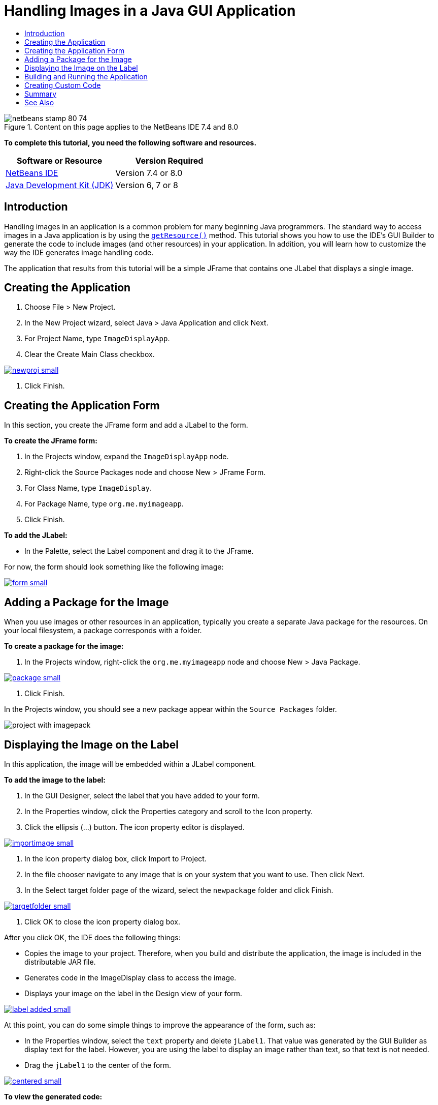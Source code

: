 // 
//     Licensed to the Apache Software Foundation (ASF) under one
//     or more contributor license agreements.  See the NOTICE file
//     distributed with this work for additional information
//     regarding copyright ownership.  The ASF licenses this file
//     to you under the Apache License, Version 2.0 (the
//     "License"); you may not use this file except in compliance
//     with the License.  You may obtain a copy of the License at
// 
//       http://www.apache.org/licenses/LICENSE-2.0
// 
//     Unless required by applicable law or agreed to in writing,
//     software distributed under the License is distributed on an
//     "AS IS" BASIS, WITHOUT WARRANTIES OR CONDITIONS OF ANY
//     KIND, either express or implied.  See the License for the
//     specific language governing permissions and limitations
//     under the License.
//

= Handling Images in a Java GUI Application
:jbake-type: tutorial
:jbake-tags: tutorials 
:jbake-status: published
:syntax: true
:toc: left
:toc-title:
:description: Handling Images in a Java GUI Application - Apache NetBeans
:keywords: Apache NetBeans, Tutorials, Handling Images in a Java GUI Application


image::images/netbeans-stamp-80-74.png[title="Content on this page applies to the NetBeans IDE 7.4 and 8.0"]


*To complete this tutorial, you need the following software and resources.*

|===
|Software or Resource |Version Required 

|link:http://netbeans.org/downloads/[+NetBeans IDE+] |Version 7.4 or 8.0 

|link:http://www.oracle.com/technetwork/java/javase/downloads/index.html[+Java Development Kit (JDK)+] |Version 6, 7 or 8 
|===


== Introduction

Handling images in an application is a common problem for many beginning Java programmers. The standard way to access images in a Java application is by using the `link:http://download.oracle.com/javase/6/docs/api/java/lang/ClassLoader.html#getResource(java.lang.String)[+getResource()+]` method. This tutorial shows you how to use the IDE's GUI Builder to generate the code to include images (and other resources) in your application. In addition, you will learn how to customize the way the IDE generates image handling code.

The application that results from this tutorial will be a simple JFrame that contains one JLabel that displays a single image.


== Creating the Application

1. Choose File > New Project.
2. In the New Project wizard, select Java > Java Application and click Next.
3. For Project Name, type `ImageDisplayApp`.
4. Clear the Create Main Class checkbox.

image:::images/newproj-small.png[role="left", link="images/newproj.png"]

5. Click Finish.


== Creating the Application Form

In this section, you create the JFrame form and add a JLabel to the form.

*To create the JFrame form:*

1. In the Projects window, expand the  ``ImageDisplayApp``  node.
2. Right-click the Source Packages node and choose New > JFrame Form.
3. For Class Name, type `ImageDisplay`.
4. For Package Name, type `org.me.myimageapp`.
5. Click Finish.

*To add the JLabel:*

* In the Palette, select the Label component and drag it to the JFrame.

For now, the form should look something like the following image:

image:::images/form-small.png[role="left", link="images/form.png"]


== Adding a Package for the Image

When you use images or other resources in an application, typically you create a separate Java package for the resources. On your local filesystem, a package corresponds with a folder.

*To create a package for the image:*

1. In the Projects window, right-click the `org.me.myimageapp` node and choose New > Java Package.

image:::images/package-small.png[role="left", link="images/package.png"]

2. Click Finish.

In the Projects window, you should see a new package appear within the `Source Packages` folder.

image::images/project-with-imagepack.png[]


== Displaying the Image on the Label

In this application, the image will be embedded within a JLabel component.

*To add the image to the label:*

1. In the GUI Designer, select the label that you have added to your form.
2. In the Properties window, click the Properties category and scroll to the Icon property.
3. Click the ellipsis (...) button.
The icon property editor is displayed.

image:::images/importimage-small.png[role="left", link="images/importimage.png"]

4. In the icon property dialog box, click Import to Project.
5. In the file chooser navigate to any image that is on your system that you want to use. Then click Next.
6. In the Select target folder page of the wizard, select the `newpackage` folder and click Finish.

image:::images/targetfolder-small.png[role="left", link="images/targetfolder.png"]

7. Click OK to close the icon property dialog box.

After you click OK, the IDE does the following things:

* Copies the image to your project. Therefore, when you build and distribute the application, the image is included in the distributable JAR file.
* Generates code in the ImageDisplay class to access the image.
* Displays your image on the label in the Design view of your form.

image:::images/label-added-small.png[role="left", link="images/label-added.png"]

At this point, you can do some simple things to improve the appearance of the form, such as:

* In the Properties window, select the `text` property and delete `jLabel1`. That value was generated by the GUI Builder as display text for the label. However, you are using the label to display an image rather than text, so that text is not needed.
* Drag the `jLabel1` to the center of the form.

image:::images/centered-small.png[role="left", link="images/centered.png"]

*To view the generated code:*

1. In the GUI Designer, click the Source button. (Choose View > Source Editor Toolbar from the main menu if the Source button is hidden.)
2. Scroll down to the line that says Generated Code.
3. Click the plus sign (+) to the left of the Generated Code line to display the code that the GUI Designer has generated.

The key line is the following:


[source,java]
----

jLabel1.setIcon(new javax.swing.ImageIcon(getClass().getResource("/org/me/myimageapp/newpackage/image.png"))); // NOI18N
----

Since you have used the property editor for `jLabel1`'s `Icon` property, the IDE has generated the `setIcon` method. The parameter of that method contains a call to the `link:http://download.oracle.com/javase/6/docs/api/java/lang/ClassLoader.html#getResource(java.lang.String)[+getResource()+]` method on an anonymous inner class of `ImageIcon`. Notice that the generated path for the image corresponds with its location in the application's package structure.

*Notes:*

* If you use the External Image option in the icon property editor, the IDE will generate an absolute path to the image instead of copying the image to your project. Therefore, the image would appear when you run the application on your system, but it would probably not appear when running the application on another system.
* The `getResource` method is also useful for accessing other types of resources, such as text files that contain data that your application might need to use.

*To register event handlers for mouse events on the Jlabel:*

In the Design View, right-click the JLabel and choose Events > Mouse > mouseClicked/mousePressed/mouseReleased from the popup menu.
An event handler is generated for the corresponding event.

*Note:* You can get the mouse coordinates (for example, the location of a mouse click) in the event handler using the `event.getPoint()`, `event.getX()`, or `event.getY()` methods. See link:http://docs.oracle.com/javase/1.4.2/docs/api/java/awt/event/MouseEvent.html[+Class MouseEvent+] for details.


== Building and Running the Application

Now that you have generated the code for accessing and displaying the image, you can build and run the application to ensure that the image is accessed.

First you need to set the project's main class. When you set the main class, the IDE knows which class to run when you run the project. In addition, this ensures that the `Main-Class` element in the application's JAR file is generated when you build the application.

*To set the project's main class:*

1. Right-click the ImageDisplayApp project's node and choose Properties.
2. In the Project Properties dialog box, select the Run category.
3. Click the Browse button that is next to the Main Class field. Then select the `org.me.myimageapp.ImageDisplay` class.

image:::images/mainclass-small.png[role="left", link="images/mainclass.png"]

4. Click the Select Main Class button.
5. Click OK to close the Project Properties dialog box.

*To build the project:*

* Choose Run > Clean &amp; Build Project (_project_name_) from the main toolbar.

You can view the build products of the application in the Files window. The `build` folder contains the compiled class. The `dist` folder contains a runnable JAR file that contains the compiled class and the image.

image::images/files.png[]

*To run the project:*

* Choose Run > Run Project (_project_name_) from the main toolbar.


== Creating Custom Code

In many applications, the image that is displayed is not determined statically like it is in this example. For example, the image to display might be determined by something that the user clicks.

If you need to be able to choose the image to display programmatically, you can write your own custom code to access and display resources. The IDE prevents you from writing code directly in the Source view's "guarded blocks" that contain code generated by the GUI Builder. However, you can insert code in the guarded blocks through property editors that you can access through the Properties window. Using the property editors in this manner ensures that your custom code is not lost when you make design changes in the GUI Builder.

*For example, to write custom code for a JLabel's `icon` property:*

1. Select the JLabel in the Design View or in the Navigator window.
2. In the Properties window, click the ellipsis (...) button that is next to the `icon` property.
3. From the dropdown list at the top of the dialog box, select the Custom Code option.

image::images/custom-code-small.png[role="left", link="images/custom-code.png"]

The Custom Code option in this property editor lets you fill in the parameter of the `setIcon` method yourself. You can fill in this parameter with the necessary logic or with a call to a separate method that you have hand-coded elsewhere in the class.

image:::images/custom-view-small.png[role="left", link="images/custom-view.png"]


== Summary

This tutorial has shown you how to access images from an application that you create in the NetBeans IDE. Image handling is further discussed in the Java Tutorial.

*Note: *The example given in this tutorial is very similar to the first example in the link:http://java.sun.com/docs/books/tutorial/uiswing/components/icon.html[+How to Use Icons section+] of the Java Tutorial. One difference is that the code that is generated when you follow this tutorial uses `link:http://download.oracle.com/javase/6/docs/api/javax/swing/JLabel.html[+JLabel+]`'s `link:http://download.oracle.com/javase/6/docs/api/javax/swing/JLabel.html#setIcon(javax.swing.Icon)[+setIcon+]` method to apply the icon to the label. In the Java Tutorial example, the icon is applied to the label by being passed through its constructor.

link:/about/contact_form.html?to=3&subject=Feedback:%20Handling%20Images%20in%20a%20GUI%20Application[+Send Feedback on This Tutorial+]



== See Also

* link:gui-functionality.html[+Introduction to GUI Building+]
* link:quickstart-gui.html[+Designing a Swing GUI in NetBeans IDE+]
* link:../../trails/matisse.html[+Java GUI Applications Learning Trail+]
* link:../../trails/java-se.html[+General Java Development Learning Trail+]
* link:http://wiki.netbeans.org/NetBeansUserFAQ#GUI_Editor_.28Matisse.29[+GUI Builder - Frequently Asked Questions+]
* link:http://www.oracle.com/pls/topic/lookup?ctx=nb8000&id=NBDAG920[+Implementing Java GUIs+] in _Developing Applications with NetBeans IDE_
